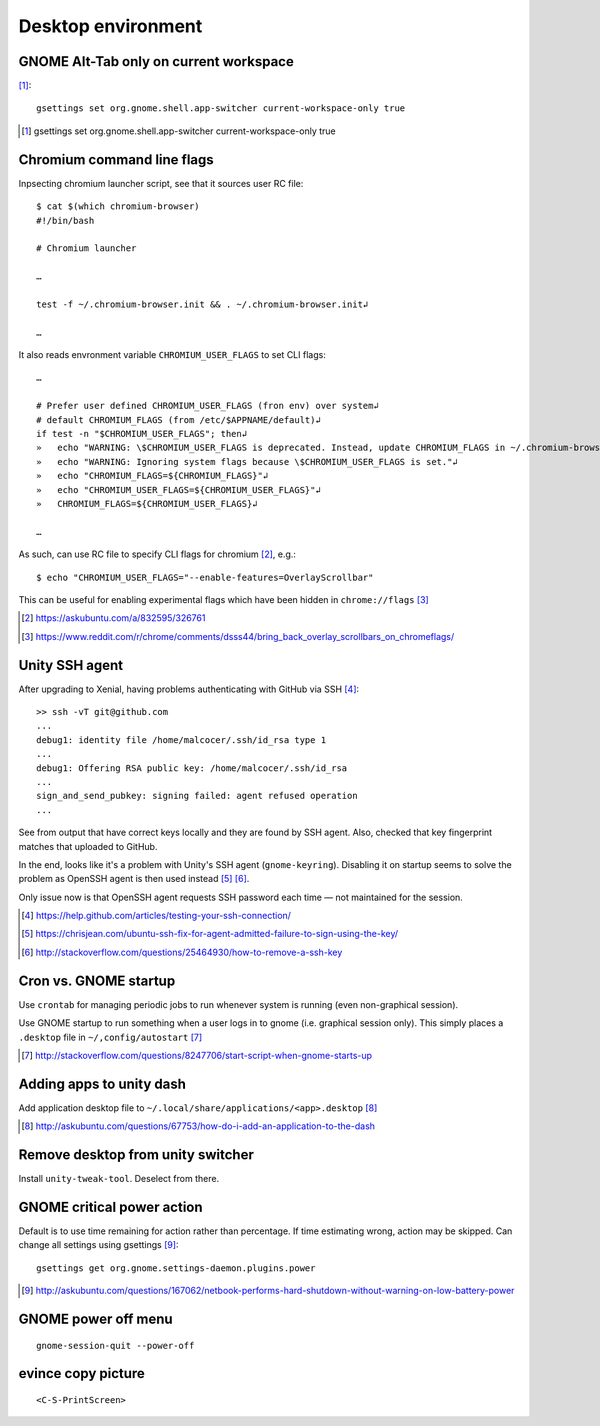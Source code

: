 =====================
Desktop environment
=====================

GNOME Alt-Tab only on current workspace
========================================

[#]_::

    gsettings set org.gnome.shell.app-switcher current-workspace-only true

.. [#] gsettings set org.gnome.shell.app-switcher current-workspace-only true

Chromium command line flags
============================

Inpsecting chromium launcher script, see that it sources user RC file::

    $ cat $(which chromium-browser)
    #!/bin/bash

    # Chromium launcher

    …

    test -f ~/.chromium-browser.init && . ~/.chromium-browser.init↲

    …

It also reads envronment variable ``CHROMIUM_USER_FLAGS`` to set CLI flags::

    …

    # Prefer user defined CHROMIUM_USER_FLAGS (fron env) over system↲
    # default CHROMIUM_FLAGS (from /etc/$APPNAME/default)↲
    if test -n "$CHROMIUM_USER_FLAGS"; then↲
    »   echo "WARNING: \$CHROMIUM_USER_FLAGS is deprecated. Instead, update CHROMIUM_FLAGS in ~/.chromium-browser.init or place configura    tion for all sers in /etc/$APPNAME/customizations/ ."↲
    »   echo "WARNING: Ignoring system flags because \$CHROMIUM_USER_FLAGS is set."↲
    »   echo "CHROMIUM_FLAGS=${CHROMIUM_FLAGS}"↲
    »   echo "CHROMIUM_USER_FLAGS=${CHROMIUM_USER_FLAGS}"↲
    »   CHROMIUM_FLAGS=${CHROMIUM_USER_FLAGS}↲

    …

As such, can use RC file to specify CLI flags for chromium [#]_, e.g.::

    $ echo "CHROMIUM_USER_FLAGS="--enable-features=OverlayScrollbar"

This can be useful for enabling experimental flags which have been hidden in ``chrome://flags`` [#]_

.. [#] https://askubuntu.com/a/832595/326761
.. [#] https://www.reddit.com/r/chrome/comments/dsss44/bring_back_overlay_scrollbars_on_chromeflags/


Unity SSH agent
================

After upgrading to Xenial, having problems authenticating with GitHub via SSH [#]_::

	>> ssh -vT git@github.com
	...
	debug1: identity file /home/malcocer/.ssh/id_rsa type 1
	...
	debug1: Offering RSA public key: /home/malcocer/.ssh/id_rsa
	...
	sign_and_send_pubkey: signing failed: agent refused operation
	...

See from output that have correct keys locally and they are found by SSH agent. Also, checked that key fingerprint matches that uploaded to GitHub.

In the end, looks like it's a problem with Unity's SSH agent (``gnome-keyring``). Disabling it on startup seems to solve the problem as OpenSSH agent is then used instead [#]_ [#]_.

Only issue now is that OpenSSH agent requests SSH password each time — not maintained for the session.

.. [#] https://help.github.com/articles/testing-your-ssh-connection/
.. [#] https://chrisjean.com/ubuntu-ssh-fix-for-agent-admitted-failure-to-sign-using-the-key/
.. [#] http://stackoverflow.com/questions/25464930/how-to-remove-a-ssh-key


Cron vs. GNOME startup
=======================

Use ``crontab`` for managing periodic jobs to run whenever system is running (even non-graphical session).

Use GNOME startup to run something when a user logs in to gnome (i.e. graphical session only). This simply places a ``.desktop`` file in ``~/,config/autostart`` [#]_

.. [#] http://stackoverflow.com/questions/8247706/start-script-when-gnome-starts-up

Adding apps to unity dash
==========================

Add application desktop file to ``~/.local/share/applications/<app>.desktop`` [#]_

.. [#] http://askubuntu.com/questions/67753/how-do-i-add-an-application-to-the-dash

Remove desktop from unity switcher
====================================

Install ``unity-tweak-tool``. Deselect from there.

GNOME critical power action
============================

Default is to use time remaining for action rather than percentage. If time estimating wrong, action may be skipped. Can change all settings using gsettings [#]_::
	
	gsettings get org.gnome.settings-daemon.plugins.power

.. [#] http://askubuntu.com/questions/167062/netbook-performs-hard-shutdown-without-warning-on-low-battery-power


GNOME power off menu
=======================

::

	gnome-session-quit --power-off

evince copy picture
====================

::

	<C-S-PrintScreen>

